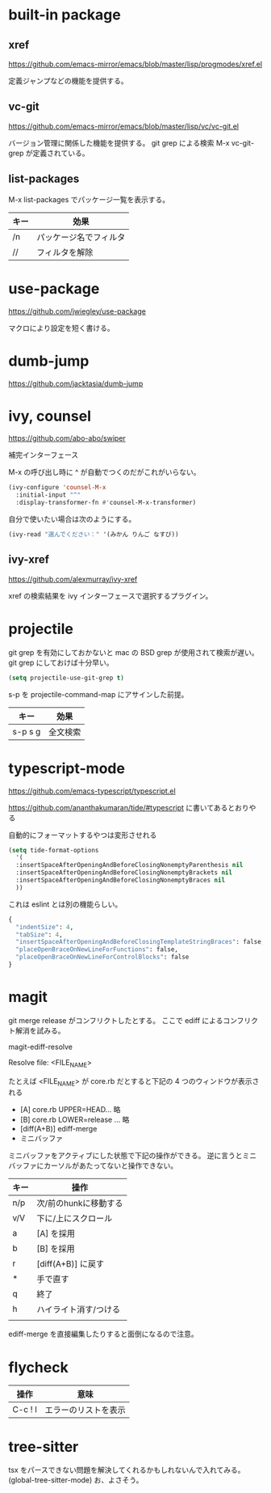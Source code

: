 * built-in package
** xref

https://github.com/emacs-mirror/emacs/blob/master/lisp/progmodes/xref.el

定義ジャンプなどの機能を提供する。

** vc-git

https://github.com/emacs-mirror/emacs/blob/master/lisp/vc/vc-git.el

バージョン管理に関係した機能を提供する。
git grep による検索 M-x vc-git-grep が定義されている。

** list-packages

M-x list-packages でパッケージ一覧を表示する。

| キー | 効果                   |
|------+------------------------|
| /n   | パッケージ名でフィルタ |
| //   | フィルタを解除         |

* use-package

https://github.com/jwiegley/use-package

マクロにより設定を短く書ける。

* dumb-jump

https://github.com/jacktasia/dumb-jump

* ivy, counsel

https://github.com/abo-abo/swiper

補完インターフェース

M-x の呼び出し時に ^ が自動でつくのだがこれがいらない。

#+begin_src lisp
(ivy-configure 'counsel-M-x
  :initial-input "^"
  :display-transformer-fn #'counsel-M-x-transformer)
#+end_src

自分で使いたい場合は次のようにする。

#+begin_src lisp
(ivy-read "選んでください：" '(みかん りんご なすび))
#+end_src

** ivy-xref

https://github.com/alexmurray/ivy-xref

xref の検索結果を ivy インターフェースで選択するプラグイン。

* projectile

git grep を有効にしておかないと mac の BSD grep が使用されて検索が遅い。
git grep にしておけば十分早い。

#+begin_src lisp
(setq projectile-use-git-grep t)
#+end_src

s-p を projectile-command-map にアサインした前提。

| キー    | 効果     |
|---------+----------|
| s-p s g | 全文検索 |
* typescript-mode

https://github.com/emacs-typescript/typescript.el

https://github.com/ananthakumaran/tide/#typescript に書いてあるとおりやる

自動的にフォーマットするやつは変形させれる

#+begin_src lisp
(setq tide-format-options
  '(
  :insertSpaceAfterOpeningAndBeforeClosingNonemptyParenthesis nil
  :insertSpaceAfterOpeningAndBeforeClosingNonemptyBrackets nil
  :insertSpaceAfterOpeningAndBeforeClosingNonemptyBraces nil
  ))
#+end_src

これは eslint とは別の機能らしい。

#+begin_src lisp
{
  "indentSize": 4,
  "tabSize": 4,
  "insertSpaceAfterOpeningAndBeforeClosingTemplateStringBraces": false,
  "placeOpenBraceOnNewLineForFunctions": false,
  "placeOpenBraceOnNewLineForControlBlocks": false
}
#+end_src

* magit

git merge release がコンフリクトしたとする。
ここで ediff によるコンフリクト解消を試みる。

magit-ediff-resolve

Resolve file: <FILE_NAME>

たとえば <FILE_NAME> が core.rb だとすると下記の 4 つのウィンドウが表示される

- [A] core.rb UPPER=HEAD... 略
- [B] core.rb LOWER=release ... 略
- [diff(A+B)] ediff-merge
- ミニバッファ

ミニバッファをアクティブにした状態で下記の操作ができる。
逆に言うとミニバッファにカーソルがあたってないと操作できない。

| キー | 操作                  |
|------+-----------------------|
| n/p  | 次/前のhunkに移動する |
| v/V  | 下に/上にスクロール   |
| a    | [A] を採用            |
| b    | [B] を採用            |
| r    | [diff(A+B)] に戻す    |
| *    | 手で直す              |
| q    | 終了                  |
| h    | ハイライト消す/つける |
|      |                       |

ediff-merge を直接編集したりすると面倒になるので注意。





* flycheck

| 操作    | 意味                 |
|---------+----------------------|
| C-c ! l | エラーのリストを表示 |
* tree-sitter

tsx をパースできない問題を解決してくれるかもしれないんで入れてみる。
(global-tree-sitter-mode)
お、よさそう。
